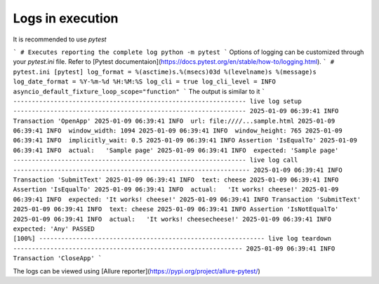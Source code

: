 Logs in execution
=========
It is recommended to use `pytest`

```
# Executes reporting the complete log
python -m pytest
```
Options of logging can be customized through your `pytest.ini` file. Refer to [Pytest documentaion](https://docs.pytest.org/en/stable/how-to/logging.html).
```
# pytest.ini
[pytest]
log_format = %(asctime)s.%(msecs)03d %(levelname)s %(message)s
log_date_format = %Y-%m-%d %H:%M:%S
log_cli = true
log_cli_level = INFO
asyncio_default_fixture_loop_scope="function"
```
The output is similar to it
```
--------------------------------------------------------------- live log setup ---------------------------------------------------------------
2025-01-09 06:39:41 INFO Transaction 'OpenApp'
2025-01-09 06:39:41 INFO  url: file:////...sample.html
2025-01-09 06:39:41 INFO  window_width: 1094
2025-01-09 06:39:41 INFO  window_height: 765
2025-01-09 06:39:41 INFO  implicitly_wait: 0.5
2025-01-09 06:39:41 INFO Assertion 'IsEqualTo'
2025-01-09 06:39:41 INFO  actual:   'Sample page'
2025-01-09 06:39:41 INFO  expected: 'Sample page'
--------------------------------------------------------------- live log call ----------------------------------------------------------------
2025-01-09 06:39:41 INFO Transaction 'SubmitText'
2025-01-09 06:39:41 INFO  text: cheese
2025-01-09 06:39:41 INFO Assertion 'IsEqualTo'
2025-01-09 06:39:41 INFO  actual:   'It works! cheese!'
2025-01-09 06:39:41 INFO  expected: 'It works! cheese!'
2025-01-09 06:39:41 INFO Transaction 'SubmitText'
2025-01-09 06:39:41 INFO  text: cheese
2025-01-09 06:39:41 INFO Assertion 'IsNotEqualTo'
2025-01-09 06:39:41 INFO  actual:   'It works! cheesecheese!'
2025-01-09 06:39:41 INFO  expected: 'Any'
PASSED                                                                                                                                 [100%]
------------------------------------------------------------- live log teardown --------------------------------------------------------------
2025-01-09 06:39:41 INFO Transaction 'CloseApp'
```

The logs can be viewed using [Allure reporter](https://pypi.org/project/allure-pytest/)

